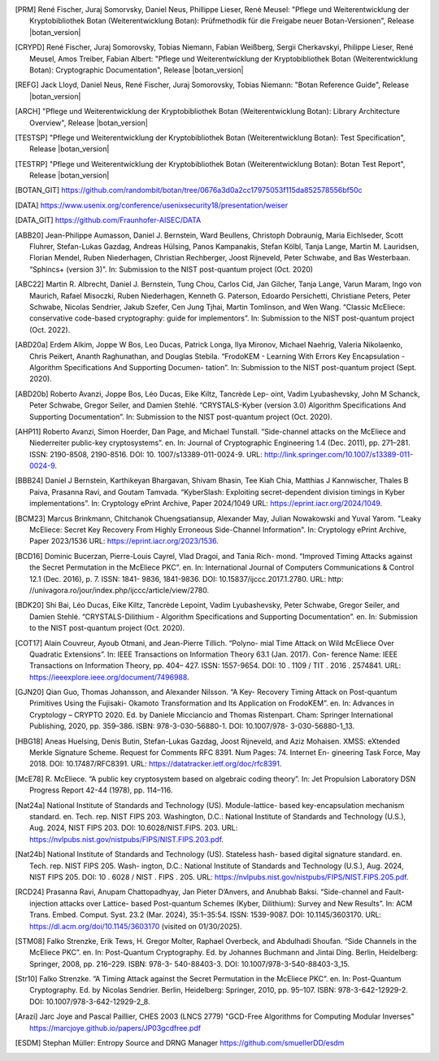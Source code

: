 .. only:: not latex

   Bibliography
   ============

.. [PRM] René Fischer, Juraj Somorvsky, Daniel Neus, Phillippe Lieser, René Meusel:
   "Pflege und Weiterentwicklung der Kryptobibliothek Botan (Weiterentwicklung Botan):
   Prüfmethodik für die Freigabe neuer Botan-Versionen",
   Release |botan_version|

.. [CRYPD] René Fischer, Juraj Somorovsky, Tobias Niemann, Fabian Weißberg,
   Sergii Cherkavskyi, Philippe Lieser, René Meusel, Amos Treiber, Fabian Albert:
   "Pflege und Weiterentwicklung der Kryptobibliothek Botan (Weiterentwicklung Botan):
   Cryptographic Documentation",
   Release |botan_version|

.. [REFG] Jack Lloyd, Daniel Neus, René Fischer, Juraj Somorovsky, Tobias Niemann:
   "Botan Reference Guide",
   Release |botan_version|

.. [ARCH] "Pflege und Weiterentwicklung der Kryptobibliothek Botan (Weiterentwicklung Botan):
   Library Architecture Overview",
   Release |botan_version|

.. [TESTSP] "Pflege und Weiterentwicklung der Kryptobibliothek Botan (Weiterentwicklung Botan):
   Test Specification",
   Release |botan_version|

.. [TESTRP] "Pflege und Weiterentwicklung der Kryptobibliothek Botan (Weiterentwicklung Botan):
   Botan Test Report",
   Release |botan_version|

.. [BOTAN_GIT] https://github.com/randombit/botan/tree/0676a3d0a2cc17975053f115da852578556bf50c

.. [DATA] https://www.usenix.org/conference/usenixsecurity18/presentation/weiser

.. [DATA_GIT] https://github.com/Fraunhofer-AISEC/DATA

.. [ABB20] Jean-Philippe Aumasson, Daniel J. Bernstein, Ward Beullens, Christoph
   Dobraunig, Maria Eichlseder, Scott Fluhrer, Stefan-Lukas Gazdag,
   Andreas Hülsing, Panos Kampanakis, Stefan Kölbl, Tanja Lange, Martin M. Lauridsen,
   Florian Mendel, Ruben Niederhagen, Christian
   Rechberger, Joost Rijneveld, Peter Schwabe, and Bas Westerbaan.
   “Sphincs+ (version 3)”. In: Submission to the NIST post-quantum project (Oct. 2020)

.. [ABC22] Martin R. Albrecht, Daniel J. Bernstein, Tung Chou, Carlos Cid, Jan
   Gilcher, Tanja Lange, Varun Maram, Ingo von Maurich, Rafael Misoczki,
   Ruben Niederhagen, Kenneth G. Paterson, Edoardo Persichetti,
   Christiane Peters, Peter Schwabe, Nicolas Sendrier, Jakub Szefer, Cen
   Jung Tjhai, Martin Tomlinson, and Wen Wang. “Classic McEliece:
   conservative code-based cryptography: guide for implementors”. In:
   Submission to the NIST post-quantum project (Oct. 2022).

.. [ABD20a] Erdem Alkim, Joppe W Bos, Leo Ducas, Patrick Longa, Ilya Mironov,
   Michael Naehrig, Valeria Nikolaenko, Chris Peikert, Ananth Raghunathan,
   and Douglas Stebila. “FrodoKEM - Learning With Errors Key
   Encapsulation - Algorithm Specifications And Supporting Documen-
   tation”. In: Submission to the NIST post-quantum project (Sept.
   2020).

.. [ABD20b] Roberto Avanzi, Joppe Bos, Léo Ducas, Eike Kiltz, Tancrède Lep-
   oint, Vadim Lyubashevsky, John M Schanck, Peter Schwabe, Gregor
   Seiler, and Damien Stehlé. “CRYSTALS-Kyber (version 3.0) Algorithm
   Specifications And Supporting Documentation”. In: Submission
   to the NIST post-quantum project (Oct. 2020).

.. [AHP11] Roberto Avanzi, Simon Hoerder, Dan Page, and Michael Tunstall.
   “Side-channel attacks on the McEliece and Niederreiter public-key
   cryptosystems”. en. In: Journal of Cryptographic Engineering 1.4
   (Dec. 2011), pp. 271–281. ISSN: 2190-8508, 2190-8516. DOI: 10.
   1007/s13389-011-0024-9. URL: http://link.springer.com/10.1007/s13389-011-0024-9.

.. [BBB24] Daniel J Bernstein, Karthikeyan Bhargavan, Shivam Bhasin, Tee Kiah
   Chia, Matthias J Kannwischer, Thales B Paiva, Prasanna Ravi, and
   Goutam Tamvada. “KyberSlash: Exploiting secret-dependent division
   timings in Kyber implementations”. In: Cryptology ePrint Archive,
   Paper 2024/1049 URL: https://eprint.iacr.org/2024/1049.

.. [BCM23] Marcus Brinkmann, Chitchanok Chuengsatiansup, Alexander May, Julian Nowakowski and Yuval Yarom.
   "Leaky McEliece: Secret Key Recovery From Highly Erroneous Side-Channel Information". In: Cryptology ePrint Archive, Paper 2023/1536 URL: https://eprint.iacr.org/2023/1536.

.. [BCD16] Dominic Bucerzan, Pierre-Louis Cayrel, Vlad Dragoi, and Tania Rich-
   mond. “Improved Timing Attacks against the Secret Permutation
   in the McEliece PKC”. en. In: International Journal of Computers
   Communications & Control 12.1 (Dec. 2016), p. 7. ISSN: 1841-
   9836, 1841-9836. DOI: 10.15837/ijccc.2017.1.2780. URL: http:
   //univagora.ro/jour/index.php/ijccc/article/view/2780.

.. [BDK20] Shi Bai, Léo Ducas, Eike Kiltz, Tancrède Lepoint, Vadim Lyubashevsky,
   Peter Schwabe, Gregor Seiler, and Damien Stehlé. “CRYSTALS-Dilithium
   - Algorithm Specifications and Supporting Documentation”. en. In:
   Submission to the NIST post-quantum project (Oct. 2020).

.. [COT17] Alain Couvreur, Ayoub Otmani, and Jean-Pierre Tillich. “Polyno-
   mial Time Attack on Wild McEliece Over Quadratic Extensions”.
   In: IEEE Transactions on Information Theory 63.1 (Jan. 2017). Con-
   ference Name: IEEE Transactions on Information Theory, pp. 404–
   427. ISSN: 1557-9654. DOI: 10 . 1109 / TIT . 2016 . 2574841. URL:
   https://ieeexplore.ieee.org/document/7496988.

.. [GJN20] Qian Guo, Thomas Johansson, and Alexander Nilsson. “A Key-
   Recovery Timing Attack on Post-quantum Primitives Using the Fujisaki-
   Okamoto Transformation and Its Application on FrodoKEM”. en. In:
   Advances in Cryptology – CRYPTO 2020. Ed. by Daniele Micciancio
   and Thomas Ristenpart. Cham: Springer International Publishing,
   2020, pp. 359–386. ISBN: 978-3-030-56880-1. DOI: 10.1007/978-
   3-030-56880-1_13.

.. [HBG18] Aneas Huelsing, Denis Butin, Stefan-Lukas Gazdag, Joost Rijneveld,
   and Aziz Mohaisen. XMSS: eXtended Merkle Signature Scheme.
   Request for Comments RFC 8391. Num Pages: 74. Internet En-
   gineering Task Force, May 2018. DOI: 10.17487/RFC8391. URL:
   https://datatracker.ietf.org/doc/rfc8391.

.. [McE78] R. McEliece. “A public key cryptosystem based on algebraic coding
   theory”. In: Jet Propulsion Laboratory DSN Progress Report 42-44
   (1978), pp. 114–116.

.. [Nat24a] National Institute of Standards and Technology (US). Module-lattice-
   based key-encapsulation mechanism standard. en. Tech. rep. NIST
   FIPS 203. Washington, D.C.: National Institute of Standards and
   Technology (U.S.), Aug. 2024, NIST FIPS 203. DOI: 10.6028/NIST.FIPS.
   203. URL: https://nvlpubs.nist.gov/nistpubs/FIPS/NIST.FIPS.203.pdf.

.. [Nat24b] National Institute of Standards and Technology (US). Stateless hash-
   based digital signature standard. en. Tech. rep. NIST FIPS 205. Wash-
   ington, D.C.: National Institute of Standards and Technology (U.S.),
   Aug. 2024, NIST FIPS 205. DOI: 10 . 6028 / NIST . FIPS . 205. URL:
   https://nvlpubs.nist.gov/nistpubs/FIPS/NIST.FIPS.205.pdf.

.. [RCD24] Prasanna Ravi, Anupam Chattopadhyay, Jan Pieter D’Anvers, and
   Anubhab Baksi. “Side-channel and Fault-injection attacks over Lattice-
   based Post-quantum Schemes (Kyber, Dilithium): Survey and New
   Results”. In: ACM Trans. Embed. Comput. Syst. 23.2 (Mar. 2024),
   35:1–35:54. ISSN: 1539-9087. DOI: 10.1145/3603170.
   URL: https://dl.acm.org/doi/10.1145/3603170 (visited on 01/30/2025).

.. [STM08] Falko Strenzke, Erik Tews, H. Gregor Molter, Raphael Overbeck, and
   Abdulhadi Shoufan. “Side Channels in the McEliece PKC”. en. In:
   Post-Quantum Cryptography. Ed. by Johannes Buchmann and Jintai
   Ding. Berlin, Heidelberg: Springer, 2008, pp. 216–229. ISBN: 978-3-
   540-88403-3. DOI: 10.1007/978-3-540-88403-3_15.

.. [Str10] Falko Strenzke. “A Timing Attack against the Secret Permutation
   in the McEliece PKC”. en. In: Post-Quantum Cryptography. Ed. by
   Nicolas Sendrier. Berlin, Heidelberg: Springer, 2010, pp. 95–107.
   ISBN: 978-3-642-12929-2. DOI: 10.1007/978-3-642-12929-2_8.

.. [Arazi] Jarc Joye and Pascal Paillier, CHES 2003 (LNCS 2779)
   "GCD-Free Algorithms for Computing Modular Inverses"
   https://marcjoye.github.io/papers/JP03gcdfree.pdf

.. [ESDM] Stephan Müller:
   Entropy Source and DRNG Manager
   https://github.com/smuellerDD/esdm
